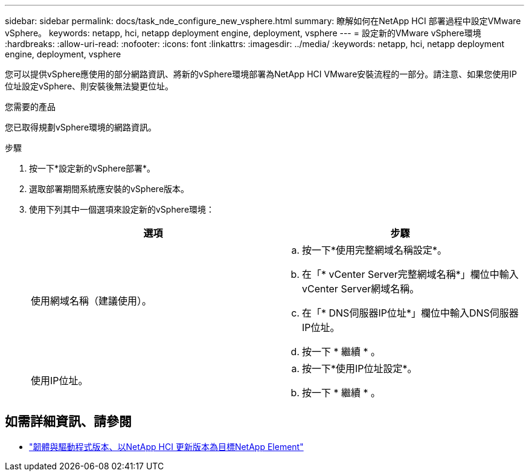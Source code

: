 ---
sidebar: sidebar 
permalink: docs/task_nde_configure_new_vsphere.html 
summary: 瞭解如何在NetApp HCI 部署過程中設定VMware vSphere。 
keywords: netapp, hci, netapp deployment engine, deployment, vsphere 
---
= 設定新的VMware vSphere環境
:hardbreaks:
:allow-uri-read: 
:nofooter: 
:icons: font
:linkattrs: 
:imagesdir: ../media/
:keywords: netapp, hci, netapp deployment engine, deployment, vsphere


[role="lead"]
您可以提供vSphere應使用的部分網路資訊、將新的vSphere環境部署為NetApp HCI VMware安裝流程的一部分。請注意、如果您使用IP位址設定vSphere、則安裝後無法變更位址。

.您需要的產品
您已取得規劃vSphere環境的網路資訊。

.步驟
. 按一下*設定新的vSphere部署*。
. 選取部署期間系統應安裝的vSphere版本。
. 使用下列其中一個選項來設定新的vSphere環境：
+
|===
| 選項 | 步驟 


| 使用網域名稱（建議使用）。  a| 
.. 按一下*使用完整網域名稱設定*。
.. 在「* vCenter Server完整網域名稱*」欄位中輸入vCenter Server網域名稱。
.. 在「* DNS伺服器IP位址*」欄位中輸入DNS伺服器IP位址。
.. 按一下 * 繼續 * 。




| 使用IP位址。  a| 
.. 按一下*使用IP位址設定*。
.. 按一下 * 繼續 * 。


|===


[discrete]
== 如需詳細資訊、請參閱

* https://kb.netapp.com/Advice_and_Troubleshooting/Hybrid_Cloud_Infrastructure/NetApp_HCI/Firmware_and_driver_versions_in_NetApp_HCI_and_NetApp_Element_software["韌體與驅動程式版本、以NetApp HCI 更新版本為目標NetApp Element"^]

